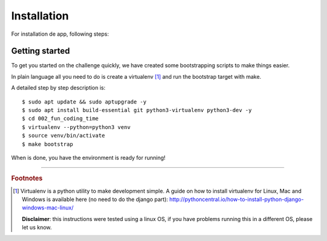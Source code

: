 Installation
============

For installation de app, following steps:

Getting started
---------------

To get you started on the challenge quickly, we have created some 
bootstrapping scripts to make things easier.

In plain language all you need to do is create a virtualenv [#]_ and
run the bootstrap target with make.

A detailed step by step description is:

::

    $ sudo apt update && sudo aptupgrade -y
    $ sudo apt install build-essential git python3-virtualenv python3-dev -y
    $ cd 002_fun_coding_time
    $ virtualenv --python=python3 venv
    $ source venv/bin/activate
    $ make bootstrap

When is done, you have the environment is ready for running!

----

.. rubric:: Footnotes

.. [#] Virtualenv is a python utility to make development simple. A guide
       on how to install virtualenv for Linux, Mac and Windows is available 
       here (no need to do the django part): http://pythoncentral.io/how-to-install-python-django-windows-mac-linux/

       **Disclaimer**: this instructions were tested using a linux OS, if you 
       have problems running this in a different OS, please let us know.
